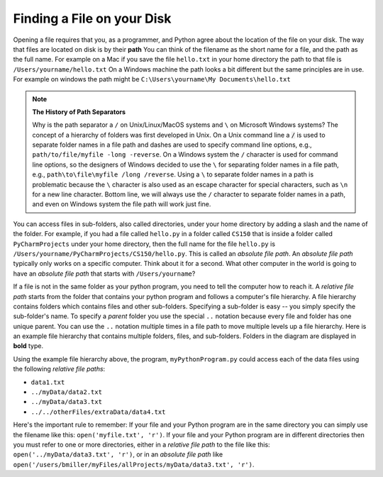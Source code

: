 ..  Copyright (C)  Brad Miller, David Ranum, Jeffrey Elkner, Peter Wentworth, Allen B. Downey, Chris
    Meyers, and Dario Mitchell.  Permission is granted to copy, distribute
    and/or modify this document under the terms of the GNU Free Documentation
    License, Version 1.3 or any later version published by the Free Software
    Foundation; with Invariant Sections being Forward, Prefaces, and
    Contributor List, no Front-Cover Texts, and no Back-Cover Texts.  A copy of
    the license is included in the section entitled "GNU Free Documentation
    License".

.. qnum::
   :prefix: file-1-
   :start: 1

Finding a File on your Disk
~~~~~~~~~~~~~~~~~~~~~~~~~~~

Opening a file requires that you, as a programmer, and Python agree about the
location of the file on your disk.  The way that files are located on disk is
by their **path**  You can think of the filename as the short name for a file,
and the path as the full name.  For example on a Mac if you save the file
``hello.txt`` in your home directory the path to that file is
``/Users/yourname/hello.txt``  On a Windows machine the path looks a bit different
but the same principles are in use.  For example on windows the path might be
``C:\Users\yourname\My Documents\hello.txt``

.. note:: 

   **The History of Path Separators**

   Why is the path separator a ``/`` on Unix/Linux/MacOS systems and ``\`` on
   Microsoft Windows systems? The concept of a hierarchy of folders
   was first developed in Unix. On a Unix command line a :code:`/` is used to
   separate folder names in a file path and dashes are used to specify command line
   options, e.g.,  ``path/to/file/myfile -long -reverse``. On a
   Windows system the ``/`` character is used for command line options, so the designers
   of Windows decided to use the ``\`` for separating folder names in a file
   path, e.g., ``path\to\file\myfile /long /reverse``. Using a
   ``\`` to separate folder names in a path is problematic because the ``\``
   character is also used as an escape character for special characters, such
   as ``\n`` for a new line character. Bottom line, we will always use the ``/``
   character to separate folder names in a path, and even on Windows
   system the file path will work just fine.

.. index:: absolute file path, relative file path

You can access files in sub-folders, also called directories, under your home directory
by adding a slash and the name of the folder.  For example, if you had a file
called ``hello.py`` in a folder called ``CS150`` that is inside a folder called
``PyCharmProjects`` under your home directory, then the full name for the file
``hello.py`` is ``/Users/yourname/PyCharmProjects/CS150/hello.py``.
This is called an *absolute file path*. An *absolute file path* typically
only works on a specific computer. Think about it for a second. What other
computer in the world is going to have an *absolute file path* that starts with
``/Users/yourname``?

If a file is not in the same folder as your python program, you need to tell
the computer how to reach it. A *relative file path* starts from the folder
that contains your python program and follows a computer's file hierarchy. A
file hierarchy contains folders which contains files and other sub-folders.
Specifying a sub-folder is easy -- you simply specify the sub-folder's name.
To specify a *parent* folder you use the special ``..`` notation because every file
and folder has one unique parent. You can use the ``..``
notation multiple times in a file path to move multiple levels up a file
hierarchy. Here is an example file hierarchy that contains multiple folders,
files, and sub-folders. Folders in the diagram are displayed in **bold** type.

.. image:: Figures/ExampleFileHierarchy.png
  :align: center

Using the example file hierarchy above, the program, ``myPythonProgram.py``
could access each of the data files using the following *relative file paths*:

* ``data1.txt``
* ``../myData/data2.txt``
* ``../myData/data3.txt``
* ``../../otherFiles/extraData/data4.txt``

Here's the important rule to remember: If your file and your Python program are
in the same directory you can simply use the filename like this:
``open('myfile.txt', 'r')``. If your file and your Python program are in
different directories then you must refer to one or more directories, 
either in a *relative file path* to the file
like this: ``open('../myData/data3.txt', 'r')``, or in an *absolute file path* like
``open('/users/bmiller/myFiles/allProjects/myData/data3.txt', 'r')``.

